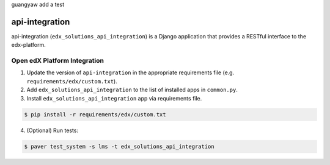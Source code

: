 guangyaw add a test


api-integration
===============

api-integration (``edx_solutions_api_integration``) is a Django application that provides a RESTful interface to the edx-platform.


Open edX Platform Integration
-----------------------------
1. Update the version of ``api-integration`` in the appropriate requirements file (e.g. ``requirements/edx/custom.txt``).
2. Add ``edx_solutions_api_integration`` to the list of installed apps in ``common.py``.
3. Install ``edx_solutions_api_integration`` app via requirements file.

.. code-block:: bash

  $ pip install -r requirements/edx/custom.txt

4. (Optional) Run tests:

.. code-block:: bash

   $ paver test_system -s lms -t edx_solutions_api_integration


